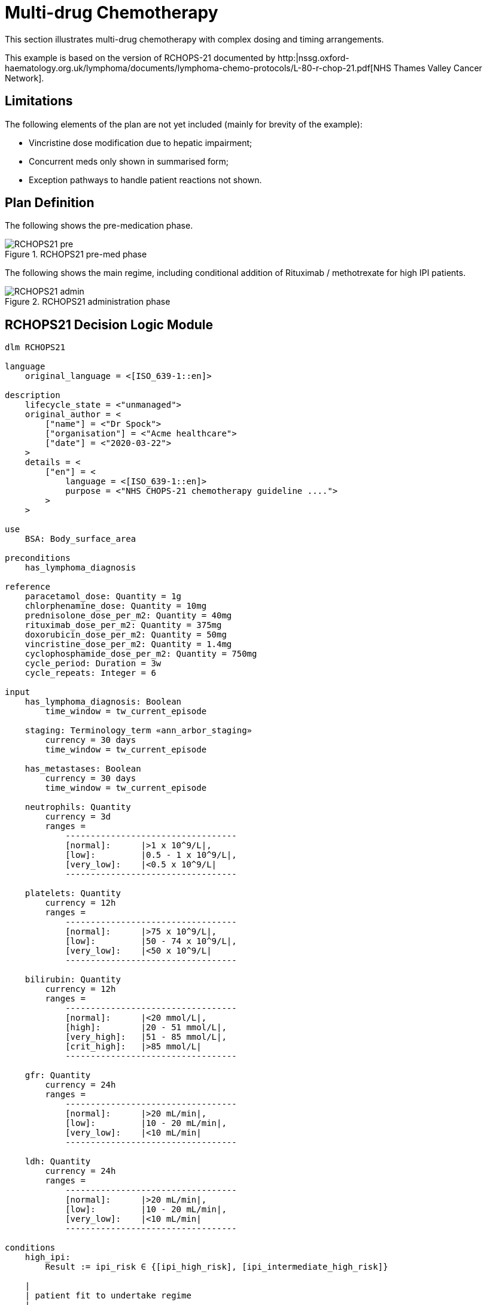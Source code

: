 = Multi-drug Chemotherapy

This section illustrates multi-drug chemotherapy with complex dosing and timing arrangements.

This example is based on the version of RCHOPS-21 documented by http:|nssg.oxford-haematology.org.uk/lymphoma/documents/lymphoma-chemo-protocols/L-80-r-chop-21.pdf[NHS Thames Valley Cancer Network].

== Limitations

The following elements of the plan are not yet included (mainly for brevity of the example):

* Vincristine dose modification due to hepatic impairment;
* Concurrent meds only shown in summarised form;
* Exception pathways to handle patient reactions not shown.

== Plan Definition

The following shows the pre-medication phase.

[.text-center]
.RCHOPS21 pre-med phase
image::{diagrams_uri}/RCHOPS21-pre.svg[id=rchops_pre, align="center"]

The following shows the main regime, including conditional addition of Rituximab / methotrexate for high IPI patients.

[.text-center]
.RCHOPS21 administration phase
image::{diagrams_uri}/RCHOPS21-admin.svg[id=rchops_admin, align="center"]

== RCHOPS21 Decision Logic Module

----
dlm RCHOPS21 

language
    original_language = <[ISO_639-1::en]>
    
description
    lifecycle_state = <"unmanaged">
    original_author = <
        ["name"] = <"Dr Spock">
        ["organisation"] = <"Acme healthcare">
        ["date"] = <"2020-03-22">
    >
    details = <
        ["en"] = <
            language = <[ISO_639-1::en]>
            purpose = <"NHS CHOPS-21 chemotherapy guideline ....">
        >
    >
   
use
    BSA: Body_surface_area
    
preconditions
    has_lymphoma_diagnosis
    
reference
    paracetamol_dose: Quantity = 1g
    chlorphenamine_dose: Quantity = 10mg
    prednisolone_dose_per_m2: Quantity = 40mg   
    rituximab_dose_per_m2: Quantity = 375mg
    doxorubicin_dose_per_m2: Quantity = 50mg
    vincristine_dose_per_m2: Quantity = 1.4mg
    cyclophosphamide_dose_per_m2: Quantity = 750mg
    cycle_period: Duration = 3w
    cycle_repeats: Integer = 6

input
    has_lymphoma_diagnosis: Boolean
        time_window = tw_current_episode

    staging: Terminology_term «ann_arbor_staging»
        currency = 30 days
        time_window = tw_current_episode

    has_metastases: Boolean
        currency = 30 days
        time_window = tw_current_episode

    neutrophils: Quantity
        currency = 3d
        ranges =
            ----------------------------------
            [normal]:      |>1 x 10^9/L|,
            [low]:         |0.5 - 1 x 10^9/L|,
            [very_low]:    |<0.5 x 10^9/L|
            ----------------------------------

    platelets: Quantity
        currency = 12h
        ranges =
            ----------------------------------
            [normal]:      |>75 x 10^9/L|,
            [low]:         |50 - 74 x 10^9/L|,
            [very_low]:    |<50 x 10^9/L|
            ----------------------------------

    bilirubin: Quantity
        currency = 12h
        ranges =
            ----------------------------------
            [normal]:      |<20 mmol/L|,
            [high]:        |20 - 51 mmol/L|,
            [very_high]:   |51 - 85 mmol/L|,
            [crit_high]:   |>85 mmol/L|
            ----------------------------------

    gfr: Quantity
        currency = 24h
        ranges =
            ----------------------------------
            [normal]:      |>20 mL/min|,
            [low]:         |10 - 20 mL/min|,
            [very_low]:    |<10 mL/min|
            ----------------------------------

    ldh: Quantity
        currency = 24h
        ranges =
            ----------------------------------
            [normal]:      |>20 mL/min|,
            [low]:         |10 - 20 mL/min|,
            [very_low]:    |<10 mL/min|
            ----------------------------------

conditions
    high_ipi:
        Result := ipi_risk ∈ {[ipi_high_risk], [ipi_intermediate_high_risk]}

    |
    | patient fit to undertake regime
    |
    patient_fit:
        Result := not
            (platelets.in_range ([very_low]) or
             neutrophils.in_range ([very_low]))
       
rules
    prednisolone_dose: Quantity
        Result := prednisolone_dose_per_m2 * BSA.bsa_m2

    rituximab_dose: Quantity
        Result := rituximab_dose_per_m2 * BSA.bsa_m2

    doxorubicin_dose: Quantity
        Result := doxorubicin_dose_per_m2 * BSA.bsa_m2
            * case bilirubin.range
                ===================
                [high]:        0.5,
                [very_high]:   0.25,
                [crit_high]:   0.0
                ===================

    prednisolone_dose: Quantity
        Result := prednisolone_dose_per_m2 * BSA.bsa_m2

    |
    | TODO: hepatic impairment dose modification
    |
    vincristine_dose: Quantity
        Result := vincristine_dose_per_m2 * BSA.bsa_m2

    |
    | CHECK: is low platelets and GFR dose modification
    | cumulative?
    |
    cyclophosphamide_dose: Quantity
        Result := cyclophosphamide_dose_per_m2 * BSA.bsa_m2
            * case platelets.range
                ===================
                [normal]:      1,
                [low]:         0.75
                ===================
                
            * case gfr.range
                ===================
                [normal]:      1,
                [low]:         0.75,
                [very_low]:    0.5
                ===================
   
    |
    | International Prognostic Index
    | ref: https:|en.wikipedia.org/wiki/International_Prognostic_Index
    |
    | One point is assigned for each of the following risk factors:
    |     Age greater than 60 years
    |     Stage III or IV disease
    |     Elevated serum LDH
    |     ECOG/Zubrod performance status of 2, 3, or 4
    |     More than 1 extranodal site
    |
    | The sum of the points allotted correlates with the following risk groups:
    |     Low risk (0-1 points) - 5-year survival of 73%
    |     Low-intermediate risk (2 points) - 5-year survival of 51%
    |     High-intermediate risk (3 points) - 5-year survival of 43%
    |     High risk (4-5 points) - 5-year survival of 26%
    |
    ipi_raw_score: Integer
        if age > 60
            Result := Result + 1

        if staging ∈ {|stage III|, |stage IV|}
            Result := Result + 1
       
        if ldh.in_range ([normal])
            Result := Result + 1

        if ecog > 1
            Result := Result + 1
           
        if extranodal_sites > 1
            Result := Result + 1
       
    ipi_risk: Terminology_code
        Result :=
            map ipi_raw_score
                =======================================
                |0..1|  : [ipi_low_risk],
                |2|     : [ipi_intermediate_low_risk],
                |3|     : [ipi_intermediate_high_risk],
                |4..5|  : [ipi_high_risk]
                =======================================
                
terminology
    term_definitions = <
        ["en"] = <
            ["paracetamol_dose"] = <
                text = <"paracetamol dose">
                description = <"paracetamol base dose level per sq. m of BSA">
            >
            ["chlorphenamine_dose"] = <
                text = <"chlorphenamine dose">
                description = <"chlorphenamine base dose level per sq. m of BSA">
            >
            ...
            ["staging"] = <
                text = <"Cancer staging">
                description = <"Cancer staging (Ann Arbor system)">
            >
            ["has_metastases"] = <
                text = <"Metastatic status">
                description = <"Status of metastasis of cancer">
            >
            ...
            ["neutrophils"] = <
                text = <"neutrophils">
                description = <"neutrophils level">
            >
            ["platelets"] = <
                text = <"platelets">
                description = <"platelets level">
            >
            ...
            ["ipi_low_risk"] = <
                text = <"low risk: 5y survival - 73%">
                description = <"..">
            >
            ["ipi_intermediate_low_risk"] = <
                text = <"intermediate-low risk: 5y survival - 51%">
                description = <"..">
            >
            ["ipi_intermediate_high_risk"] = <
                text = <"intermediate-high risk: 5y survival - 43%">
                description = <"...">
            >
            ["ipi_high_risk"] = <
                text = <"high risk: 5y survival - 26%">
                description = <"...">
            >
        >
    > 
        
----
